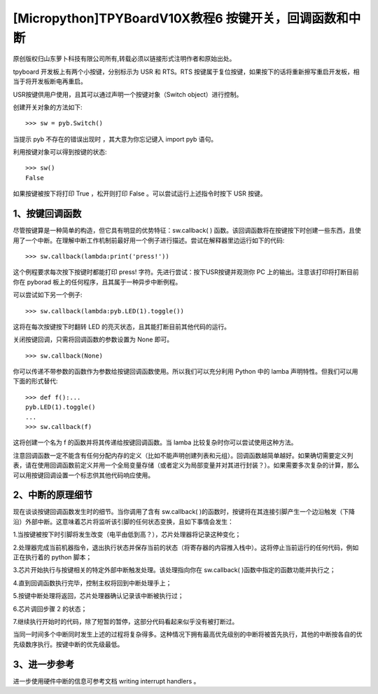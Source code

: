[Micropython]TPYBoardV10X教程6 按键开关，回调函数和中断
================================================================

原创版权归山东萝卜科技有限公司所有,转载必须以链接形式注明作者和原始出处。

tpyboard 开发板上有两个小按键，分别标示为 USR 和 RTS。RTS 按键属于复位按键，如果按下的话将重新擦写重启开发板，相当于将开发板断电再重启。

USR按键供用户使用，且其可以通过声明一个按键对象（Switch object）进行控制。

创建开关对象的方法如下::

    >>> sw = pyb.Switch()

当提示 pyb 不存在的错误出现时 ，其大意为你忘记键入 import pyb 语句。

利用按键对象可以得到按键的状态::

    >>> sw()
    False

如果按键被按下将打印 True ，松开则打印 False 。可以尝试运行上述指令时按下 USR 按键。

1、按键回调函数
------------------------------

尽管按键算是一种简单的构造，但它具有明显的优势特征：sw.callback( ) 函数。该回调函数将在按键按下时创建一些东西，且使用了一个中断。在理解中断工作机制前最好用一个例子进行描述。尝试在解释器里边运行如下的代码::

    >>> sw.callback(lambda:print('press!'))

这个例程要求每次按下按键时都能打印 press! 字符。先进行尝试：按下USR按键并观测你 PC 上的输出。注意该打印将打断目前你在 pyborad 板上的任何程序，且其属于一种异步中断例程。

可以尝试如下另一个例子::

    >>> sw.callback(lambda:pyb.LED(1).toggle())

这将在每次按键按下时翻转 LED 的亮灭状态，且其能打断目前其他代码的运行。

关闭按键回调，只需将回调函数的参数设置为 None 即可。

::

    >>> sw.callback(None)

你可以传递不带参数的函数作为参数给按键回调函数使用。所以我们可以充分利用 Python 中的 lamba 声明特性。但我们可以用下面的形式替代::

    >>> def f():...
    pyb.LED(1).toggle()
    ...
    >>> sw.callback(f)

这将创建一个名为 f 的函数并将其传递给按键回调函数。当 lamba 比较复杂时你可以尝试使用这种方法。

注意回调函数一定不能含有任何分配内存的定义（比如不能声明创建列表和元组）。回调函数越简单越好。如果确切需要定义列表，请在使用回调函数前定义并用一个全局变量存储（或者定义为局部变量并对其进行封装？）。如果需要多次复杂的计算，那么可以用按键回调设置一个标志供其他代码响应使用。

2、中断的原理细节
----------------------------

现在谈谈按键回调函数发生时的细节。当你调用了含有 sw.callback( )的函数时，按键将在其连接引脚产生一个边沿触发（下降沿）外部中断。这意味着芯片将监听该引脚的任何状态变换，且如下事情会发生：

1.当按键被按下时引脚将发生改变（电平由低到高？），芯片处理器将记录这种变化；

2.处理器完成当前机器指令，退出执行状态并保存当前的状态（将寄存器的内容推入栈中）。这将停止当前运行的任何代码，例如正在执行着的 python 脚本；

3.芯片开始执行与按键相关的特定外部中断触发处理。该处理指向你在 sw.callback( )函数中指定的函数功能并执行之；

4.直到回调函数执行完毕，控制主权将回到中断处理手上；

5.按键中断处理将返回，芯片处理器确认记录该中断被执行过；

6.芯片调回步骤 2 的状态；

7.继续执行开始时的代码，除了短暂的暂停，这部分代码看起来似乎没有被打断过。

当同一时间多个中断同时发生上述的过程将复杂得多。这种情况下拥有最高优先级别的中断将被首先执行，其他的中断按各自的优先级数序执行。按键中断的优先级最低。

3、进一步参考
---------------------------

进一步使用硬件中断的信息可参考文档   writing interrupt handlers 。